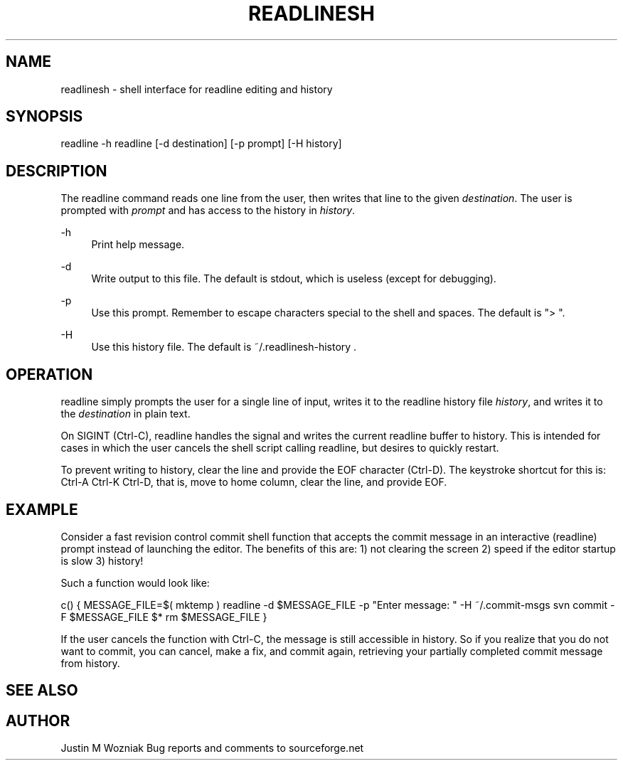 '\" t
.\"     Title: readlinesh
.\"    Author: [see the "AUTHOR" section]
.\" Generator: DocBook XSL Stylesheets v1.79.1 <http://docbook.sf.net/>
.\"      Date: 10/18/2018
.\"    Manual: \ \&
.\"    Source: \ \&
.\"  Language: English
.\"
.TH "READLINESH" "1" "10/18/2018" "\ \&" "\ \&"
.\" -----------------------------------------------------------------
.\" * Define some portability stuff
.\" -----------------------------------------------------------------
.\" ~~~~~~~~~~~~~~~~~~~~~~~~~~~~~~~~~~~~~~~~~~~~~~~~~~~~~~~~~~~~~~~~~
.\" http://bugs.debian.org/507673
.\" http://lists.gnu.org/archive/html/groff/2009-02/msg00013.html
.\" ~~~~~~~~~~~~~~~~~~~~~~~~~~~~~~~~~~~~~~~~~~~~~~~~~~~~~~~~~~~~~~~~~
.ie \n(.g .ds Aq \(aq
.el       .ds Aq '
.\" -----------------------------------------------------------------
.\" * set default formatting
.\" -----------------------------------------------------------------
.\" disable hyphenation
.nh
.\" disable justification (adjust text to left margin only)
.ad l
.\" -----------------------------------------------------------------
.\" * MAIN CONTENT STARTS HERE *
.\" -----------------------------------------------------------------
.SH "NAME"
readlinesh \- shell interface for readline editing and history
.SH "SYNOPSIS"
.sp
readline \-h readline [\-d destination] [\-p prompt] [\-H history]
.SH "DESCRIPTION"
.sp
The readline command reads one line from the user, then writes that line to the given \fIdestination\fR\&. The user is prompted with \fIprompt\fR and has access to the history in \fIhistory\fR\&.
.PP
\-h
.RS 4
Print help message\&.
.RE
.PP
\-d
.RS 4
Write output to this file\&. The default is stdout, which is useless (except for debugging)\&.
.RE
.PP
\-p
.RS 4
Use this prompt\&. Remember to escape characters special to the shell and spaces\&. The default is "> "\&.
.RE
.PP
\-H
.RS 4
Use this history file\&. The default is ~/\&.readlinesh\-history \&.
.RE
.SH "OPERATION"
.sp
readline simply prompts the user for a single line of input, writes it to the readline history file \fIhistory\fR, and writes it to the \fIdestination\fR in plain text\&.
.sp
On SIGINT (Ctrl\-C), readline handles the signal and writes the current readline buffer to history\&. This is intended for cases in which the user cancels the shell script calling readline, but desires to quickly restart\&.
.sp
To prevent writing to history, clear the line and provide the EOF character (Ctrl\-D)\&. The keystroke shortcut for this is: Ctrl\-A Ctrl\-K Ctrl\-D, that is, move to home column, clear the line, and provide EOF\&.
.SH "EXAMPLE"
.sp
Consider a fast revision control commit shell function that accepts the commit message in an interactive (readline) prompt instead of launching the editor\&. The benefits of this are: 1) not clearing the screen 2) speed if the editor startup is slow 3) history!
.sp
Such a function would look like:
.sp
c() { MESSAGE_FILE=$( mktemp ) readline \-d $MESSAGE_FILE \-p "Enter message: " \-H ~/\&.commit\-msgs svn commit \-F $MESSAGE_FILE $* rm $MESSAGE_FILE }
.sp
If the user cancels the function with Ctrl\-C, the message is still accessible in history\&. So if you realize that you do not want to commit, you can cancel, make a fix, and commit again, retrieving your partially completed commit message from history\&.
.SH "SEE ALSO"
.SH "AUTHOR"
.sp
Justin M Wozniak Bug reports and comments to sourceforge\&.net
